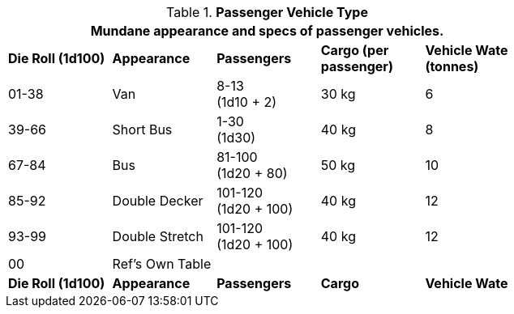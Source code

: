 // Table 54.4 Passenger Vehicle Type
.*Passenger Vehicle Type*
[width="75%",cols="^,<,3*^",frame="all", stripes="even"]
|===
5+<|Mundane appearance and specs of passenger vehicles. 

s|Die Roll (1d100)
s|Appearance
s|Passengers
s|Cargo (per passenger)
s|Vehicle Wate (tonnes)

|01-38
|Van
|8-13 +
(1d10 + 2)
|30 kg
|6

|39-66
|Short Bus
|1-30 +
(1d30)
|40 kg
|8

|67-84
|Bus
|81-100 +
(1d20 + 80) 
|50 kg
|10

|85-92
|Double Decker
|101-120 +
(1d20 + 100)
|40 kg
|12

|93-99
|Double Stretch
|101-120 +
(1d20 + 100)
|40 kg
|12

|00
|Ref's Own Table
|
|
|

s|Die Roll (1d100)
s|Appearance
s|Passengers
s|Cargo
s|Vehicle Wate
|===
